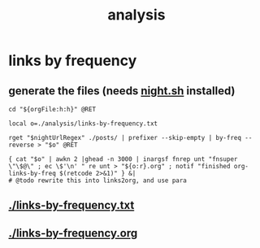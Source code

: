 #+TITLE: analysis
#+PROPERTY: header-args:bsh.dash :var orgFile=(buffer-file-name)

* links by frequency
** generate the files (needs [[https://github.com/NightMachinary/.shells][night.sh]] installed)
#+begin_src bsh.dash :results verbatim :exports both :wrap results
cd "${orgFile:h:h}" @RET

local o=./analysis/links-by-frequency.txt

rget "$nightUrlRegex" ./posts/ | prefixer --skip-empty | by-freq --reverse > "$o" @RET

{ cat "$o" | awkn 2 |ghead -n 3000 | inargsf fnrep unt "fnsuper \"\$@\" ; ec \$'\n' " re unt > "${o:r}.org" ; notif "finished org-links-by-freq $(retcode 2>&1)" } &|
# @todo rewrite this into links2org, and use para
#+end_src

#+RESULTS:
#+begin_results
#+end_results

** [[./links-by-frequency.txt]]

** [[./links-by-frequency.org]]
